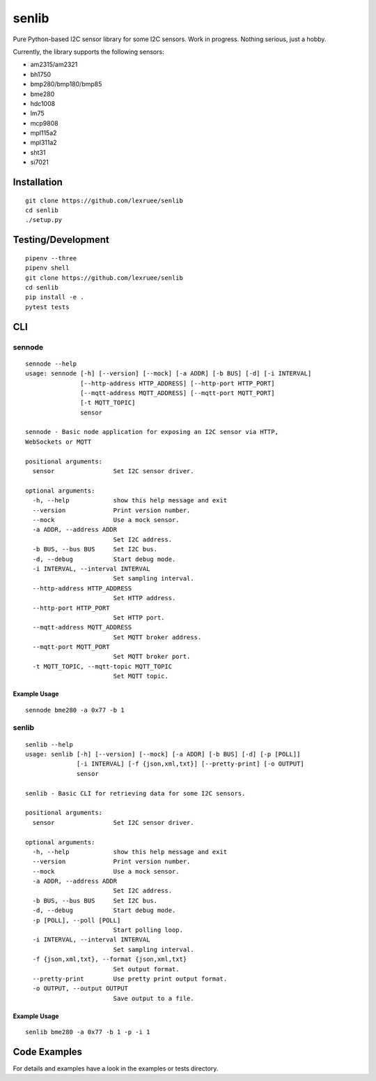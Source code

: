 senlib
======

Pure Python-based I2C sensor library for some I2C sensors. Work in
progress. Nothing serious, just a hobby.

Currently, the library supports the following sensors:

-  am2315/am2321
-  bh1750
-  bmp280/bmp180/bmp85
-  bme280
-  hdc1008
-  lm75
-  mcp9808
-  mpl115a2
-  mpl311a2
-  sht31
-  si7021

Installation
------------

::

   git clone https://github.com/lexruee/senlib
   cd senlib
   ./setup.py

Testing/Development
-------------------

::

   pipenv --three
   pipenv shell
   git clone https://github.com/lexruee/senlib
   cd senlib
   pip install -e .
   pytest tests

CLI
---

sennode
~~~~~~~

::

   sennode --help
   usage: sennode [-h] [--version] [--mock] [-a ADDR] [-b BUS] [-d] [-i INTERVAL]
                  [--http-address HTTP_ADDRESS] [--http-port HTTP_PORT]
                  [--mqtt-address MQTT_ADDRESS] [--mqtt-port MQTT_PORT]
                  [-t MQTT_TOPIC]
                  sensor

   sennode - Basic node application for exposing an I2C sensor via HTTP,
   WebSockets or MQTT

   positional arguments:
     sensor                Set I2C sensor driver.

   optional arguments:
     -h, --help            show this help message and exit
     --version             Print version number.
     --mock                Use a mock sensor.
     -a ADDR, --address ADDR
                           Set I2C address.
     -b BUS, --bus BUS     Set I2C bus.
     -d, --debug           Start debug mode.
     -i INTERVAL, --interval INTERVAL
                           Set sampling interval.
     --http-address HTTP_ADDRESS
                           Set HTTP address.
     --http-port HTTP_PORT
                           Set HTTP port.
     --mqtt-address MQTT_ADDRESS
                           Set MQTT broker address.
     --mqtt-port MQTT_PORT
                           Set MQTT broker port.
     -t MQTT_TOPIC, --mqtt-topic MQTT_TOPIC
                           Set MQTT topic.

Example Usage
^^^^^^^^^^^^^

::

   sennode bme280 -a 0x77 -b 1

.. _senlib-1:

senlib
~~~~~~

::

   senlib --help
   usage: senlib [-h] [--version] [--mock] [-a ADDR] [-b BUS] [-d] [-p [POLL]]
                 [-i INTERVAL] [-f {json,xml,txt}] [--pretty-print] [-o OUTPUT]
                 sensor

   senlib - Basic CLI for retrieving data for some I2C sensors.

   positional arguments:
     sensor                Set I2C sensor driver.

   optional arguments:
     -h, --help            show this help message and exit
     --version             Print version number.
     --mock                Use a mock sensor.
     -a ADDR, --address ADDR
                           Set I2C address.
     -b BUS, --bus BUS     Set I2C bus.
     -d, --debug           Start debug mode.
     -p [POLL], --poll [POLL]
                           Start polling loop.
     -i INTERVAL, --interval INTERVAL
                           Set sampling interval.
     -f {json,xml,txt}, --format {json,xml,txt}
                           Set output format.
     --pretty-print        Use pretty print output format.
     -o OUTPUT, --output OUTPUT
                           Save output to a file.

.. _example-usage-1:

Example Usage
^^^^^^^^^^^^^

::

   senlib bme280 -a 0x77 -b 1 -p -i 1

Code Examples
-------------

For details and examples have a look in the examples or tests directory.
